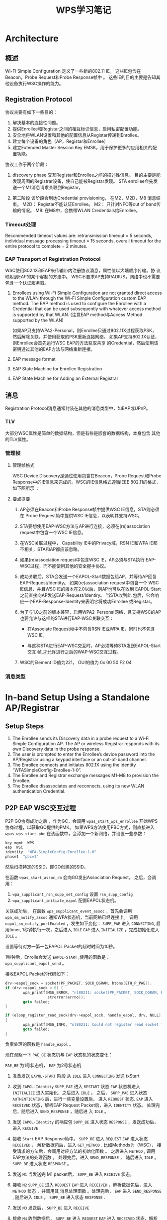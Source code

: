 #+STARTUP: overview
#+STARTUP: hidestars
#+TITLE: WPS学习笔记
#+OPTIONS:    H:3 num:nil toc:t \n:nil ::t |:t ^:t -:t f:t *:t tex:t d:(HIDE) tags:not-in-toc
#+HTML_HEAD: <link rel="stylesheet" title="Standard" href="css/worg.css" type="text/css" />


* Architecture  

  [[./images/2016/2016011401.png]]

** 概述   
   Wi-Fi Simple Configuration 定义了一些新的802.11 IE。 这些IE包含在
   Beacon，Probe Request和Probe Response帧中 。
   这些IE的目的主要是告知其他设备执行WSC操作的能力。

** Registration Protocol

   协议主要有如下一些目的：
   1. 解决基本的连接性问题。
   2. 提供Enrollee和Registar之间的相互标识信息，启用私密配置功能。
   3. 安全地将WLAN设置和其他的配置信息从Registar传递到Enrollee。
   4. 建立每个设备的角色（AP，Registar和Enrollee）
   5. 建立Extended Master Session Key EMSK，用于保护更多的应用相关的配
      置功能。

   协议工作于两个阶段：
   1. discovery phase
      交互Registar和Enrollee之间的描述性信息。
      目的主要是能发现周围的Registrar设备，使自己能被Registar发现。
      STA enrollee会先发送一个M1消息请求关联到Registar。

   2. 第二阶段
      该阶段会到达Credential provisioning， 在M2，M2D，M8
      消息结束。
      M2D： Registar不能认证Enrollee。  
      M2： 只针对NFC等out of band传输的情况。
      M8: 在M8中，会携带WLAN Credentials给Enrollee。

*** Timeout处理  

    Recommended timeout values are: retransmission timeout = 5
    seconds, individual message processing timeout = 15 seconds,
    overall timeout for the entire protocol to complete = 2 minutes.

*** EAP Transport of Registration Protocol
    WSC使用802.1X和EAP来传输带内注册协议消息，属性值以大端顺序传输。协
    议映射到EAP的某个客制的方法中。 
    WSC不要求AP支持RADIUS，网络中也不需要包含一个认证服务器。
    1. Enrollees using Wi-Fi Simple Configuration are not granted
       direct access to the WLAN through the Wi-Fi Simple
       Configuration custom EAP method. The EAP method is used to
       configure the Enrollee with a Credential that can be used
       subsequently with whatever access method is supported by that
       WLAN. (注意EAP method与Access Method supported by the WLAN)
       
       如果AP只支持WPA2-Personal，则Enrollee只通过802.11X过程获取PSK，
       然后解除关联，并使用获取的PSK重新连接网络。 
       如果AP支持802.1X认证，则Enrollee会首先运行WSC EAP的方法获取共享
       的Credential，然后使用该密钥通过其他的EAP方法与网络重新连接。

    2. EAP message format

       [[./images/2016/2016042103.png]]

    3. EAP State Machine for Enrollee Registration

       [[./images/2016/2016042104.png]]

    4. EAP State Machine for Adding an External Registrar

       [[./images/2016/2016042105.png]]


** 消息
   Registration Protocol消息通常封装在其他的消息类型中，如EAP或UPnP。

*** TLV
    大部分WSC属性是简单的数据结构，但是有些是嵌套的数据结构，本身包含
    其他的TLV属性。 

    [[./images/2016/2016042101.png]]

*** 管理帧
    
**** 管理帧格式
     WSC Device Discovery是通过使用包含在Beacon，Probe Request和Probe
     Response中的IE信息来完成的。WSC的IE信息格式遵循IEEE 802.11的格式，
     如下图所示 ：
     [[./images/2016/2016031401.png]]

     
**** 要点提要
     1. AP必须在Beacon和Probe Response帧中提供WSC IE信息，STA则必须在
        Probe Request帧中提供WSC IE信息，以表明其支持WSC。

     2. STA要想使用EAP-WSC方法与AP进行连接，必须在(re)association
        request中包含一个WSC IE信息。

     3. 在WSC关联过程中， Capability IE中的Privacy域，RSN IE和WPA IE都
        不相关，STA和AP都应该忽略。

     4. 如果(re)association request中包含WSC IE，AP必须与STA执行
        EAP-WSC过程，而不能使用其他的安全握手协议。

     5. 成功关联后，STA会发送一个EAPOL-Start数据包给AP，并等待AP回复
        EAP-Request/Identity。 如果(re)association request中包含一个
        WSC IE信息，并且WSC IE的版本在2.0以后，则AP也可以在收到
        EAPOL-Start之前直接向AP发送EAP-Request/Identiry。 当STA收到此
        包后，它会响应一个EAP-Response-Identity来表明它将成功Enrollee
        或Registar。

     6. 为了与1.0之前的版本兼容，启用WPA2-Personal网络，且支持WSC的AP
        也要允许与这样的STA进行EAP-WSC关联交互：
        - 在Associate Request帧中不包含RSN IE或WPA IE，同时也不包含WSC
          IE。

        - 与这种STA进行EAP-WSC交互时，AP必须等待STA发送EAPOL-Start交互
          帧,才允许进行之后的WAP-WSC交互过程。

     7. WSC的Element ID值为221， OUI的值为 0x 00 50 F2 04

*** 消息类型

    [[./images/2016/2016042102.png]]
          
* In-band Setup Using a Standalone AP/Registrar

  [[./images/2016/2016011402.png]]

** Setup Steps

   1. The Enrollee sends its Discovery data in a probe request to a
      Wi-Fi Simple Configuration AP. The AP or wireless Registrar
      responds with its own Discovery data in the probe response.
   2. The user is prompted to enter the Enrollee’s device password
      into the AP/Registrar using a keypad interface or an out-of-band
      channel.
   3. The Enrollee connects and initiates 802.1X using the identity
      “WFASimpleConfig-Enrollee-1-0”.
   4. The Enrollee and Registrar exchange messages M1-M8 to provision
      the Enrollee.
   5. The Enrollee disassociates and reconnects, using its new WLAN
      authentication Credential.

** P2P EAP WSC交互过程

   P2P GO协商成功之后 ，作为GC，会调用 =wpas_start_wps_enrollee= 开始WPS
   协商过程，以获取GO提供的PMK。 
   如果WPS方法使用PBC方式，则直接进入 =wpas_wps_start_pbc= 
   在该函数中，会添加一个新网络，并设置一些参数：
   #+BEGIN_SRC sh
     key_mgmt  WPS
     eap  WSC
     identity  "WFA-SimpleConfig-Enrollee-1-0"
     phase1  "pbc=1"
   #+END_SRC
   
   然后扫描特定的SSID，即GO创建的SSID。
   
   在函数 =wpas_start_assoc_cb= 会向GO发出Association Request。 
   之后，会调用：
   1. =wpa_supplicant_rsn_supp_set_config=
      设置 =rsn_supp_config=
   2. =wpa_supplicant_initiate_eapol=
      配置EAPOL状态机。
   
   关联成功后， 在函数 =wpa_supplicant_event_assoc= ，首先会调用
   =wpa_sm_notify_assoc= 通知WPA状态机，当前网络已经连接上。 
   调用 =eapol_sm_notify_portEnabled= ，发生如下变化：
   =SUPP_PAE=
   进入 =CONNECTING=, 启用timer, 1秒钟执行一次，之后进入 =IDLE=
   =EAP=
   进入 =INITIALIZE= ，完成初始化进入 =IDLE= 。
   
   设置等待对方一第一包EAPOL Packet的超时时间为10秒。
   
   1秒钟后，Enrolle会发送 =EAPOL-START= ,使用的函数是：
   =wpa_supplicant_eapol_send= 。

   接收EAPOL Packet的代码如下：
   #+BEGIN_SRC c
     drv->eapol_sock = socket(PF_PACKET, SOCK_DGRAM, htons(ETH_P_PAE));
     if (drv->eapol_sock < 0) {
             wpa_printf(MSG_ERROR, "nl80211: socket(PF_PACKET, SOCK_DGRAM, ETH_P_PAE) failed: %s",
                        strerror(errno));
             goto failed;
     }

     if (eloop_register_read_sock(drv->eapol_sock, handle_eapol, drv, NULL))
     {
             wpa_printf(MSG_INFO, "nl80211: Could not register read socket for eapol");
             goto failed;
     }

   #+END_SRC
   
   负责处理的函数是 =handle_eapol= 。

   现在观察一下 =PAE_BE= 状态机与 =EAP= 状态机的状态变化：
   
   =PAE_BE= 为1号状态机， =EAP= 为2号状态机
   
   1. 准备发送 =EAPOL-START= 阶段
      从 =IDLE= 进入 =CONNECTING= 
      发送 txStart
   
   2. 收到 =EAPOL-Identity= 
      =SUPP_PAE= 进入 =RESTART= 状态
      =EAP= 状态机进入 =INITIALIZE= 进入实始化，之后进入 =IDLE= 。
      之后， =SUPP_PAE= 进入状态 =AUTHENTICATING= 后，进行一些变量设置后，
      进入 =REQUEST= 状态. 
      =EAP= 进入 =RECEIVED= 状态，解析EAP Request Packet后，进入
      =IDENTITY= 状态。 处理完后，随后进入 =SEND_RESPONSE= ，随后进
      入 =IDLE= 。
   
   3. 发送 =EAPOL-Identity= 的响应包
      =SUPP_BE= 进入状态 =RESPONSE= ，发送成功后，进入 =RECEIVE=
      
   4. 接收 =Start= EAP Response帧中。
      =SUPP_BE= 进入 =REQUEST=
      =EAP= 进入状态 =RECEIVED= ， 解析数据包后，进入 =GET_METHOD= . 
      比如Methods为（WSC）， 接受请求的方法后，会调用对应方法的初始化函数
      。
      之后进入 =METHOD= , 调用EAP方法的处理函数 。
      处理完后，进入 =SEND_RESPONSE= ， 随后进入 =IDLE= 。 
      =SUPP_BE= 进入状态 =RESPONSE= 。
   
   5. 发送 =M1= 
      当发送完 M1  packet后， =SUPP_BE= 进入 =RECEIVE= 状态，
   
   6. 接收 =M2=
      =SUPP_BE= 进入 =REQUEST= 
      =EAP= 进入 =RECEIVED= ，解析数据包后，进入 =METHOD= 状态 ，并调用其
      消息处理函数 。处理完后， =EAP= 进入 =SEND_RESPONSE= , 随后进入
      =IDLE= 。 =SUPP_BE= 进入状态 =RESPONSE= .
   
   7. 发送 =M3=
      发送后， =SUPP_BE= 进入 =RECEIVE=
   
   8. 接收 =M4= 
      收到数据后， =SUPP_BE= 进入 =REQUEST= 
      =EAP= 进入 =RECEIVED= 状态，解析数据包后， 进入 =METHOD= 状态。 并
      调用方法的处理函数。处理完后， =EAP= 进入 =SEND_RESPONSE= , 随后进入
      =IDLE= 。 =SUPP_BE= 进入状态 =RESPONSE= .
   
   9. 发送 =M5=
      发送后， =SUPP_BE= 进入 =RECEIVE=
   
   10. 接收 =M6= 
       收到数据后， =SUPP_BE= 进入 =REQUEST= 
       =EAP= 进入 =RECEIVED= 状态，解析数据包后， 进入 =METHOD= 状态。 并
       调用方法的处理函数 。处理完后， =EAP= 进入 =SEND_RESPONSE= , 随后进入
       =IDLE= 。 =SUPP_BE= 进入状态 =RESPONSE= .
    
   11. 发送 =M7=
       发送后， =SUPP_BE= 进入 =RECEIVE=
    
   12. 接收 =M8=
       收到数据后， =SUPP_BE= 进入 =REQUEST= 
       =EAP= 进入 =RECEIVED= 状态，解析数据包后， 进入 =METHOD= 状态。 并
       调用方法的处理函数 。处理完后， =EAP= 进入 =SEND_RESPONSE= , 随后进入
       =IDLE= 。 =SUPP_BE= 进入状态 =RESPONSE= .
       这一步收到了Credentials信息。
    
   13. 发送 =WSC_Done=
       发送后， =SUPP_BE= 进入 =RECEIVE=
    
   14. 接收 =EAP-Failure=
       收到数据后， =SUPP_BE= 进入 =REQUEST= 
       =SUPP_PAE= 进入 =HELD= 状态，随后进入 =RECEIVE= 状态，随后进入 =FAIL=
       状态，随后进入 =IDLE=
    
    

